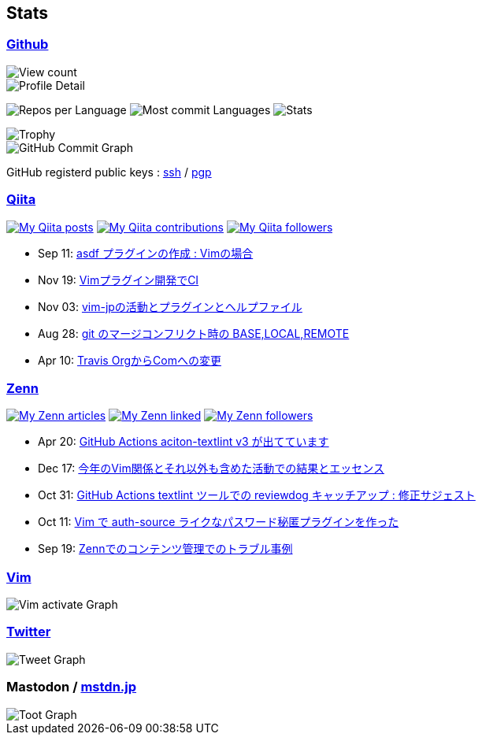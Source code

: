 == Stats

:username: tsuyoshicho
:graphurl: https://pixe.la/v1/users/{username}/graphs

=== https://github.com/[Github]

:theme: dracula

:trophy_theme: {theme}

:github_readme_stats_theme: {theme}
:github_readme_endpoint: https://github-readme-stats.vercel.app/api

:profile_summary_card_theme: {theme}
:profile_summary_card_url: https://raw.githubusercontent.com/{username}/{username}/master/profile-summary-card-output
:profile_summary_card_endpoint: {profile_summary_card_url}/{profile_summary_card_theme}

image::https://komarev.com/ghpvc/?username={username}&color=green[View count, float="left", align="center"]

// anuraghazra/github-readme-stats
// image:{github_readme_endpoint}/top-langs/?username={username}&theme={github_readme_stats_theme}[Top Languages Card, float="left", align="center"]
// image:{github_readme_endpoint}?username={username}&theme={github_readme_stats_theme}&count_private=true&show_icons=true&line_height=40[GitHub Stats Card, float="left", align="center"]

// vn7n24fzkq/github-profile-summary-cards
image::{profile_summary_card_endpoint}/0-profile-details.svg[Profile Detail, float="left", align="center"]
image:{profile_summary_card_endpoint}/1-repos-per-language.svg[Repos per Language, float="left", align="center"]
image:{profile_summary_card_endpoint}/2-most-commit-language.svg[Most commit Languages, float="left", align="center"]
image:{profile_summary_card_endpoint}/3-stats.svg[Stats, float="left", align="center"]

// ryo-ma/github-profile-trophy
image::https://github-profile-trophy.vercel.app/?username={username}&theme={trophy_theme}&column=7[Trophy, float="left", align="center"]

image::https://grass-graph.moshimo.works/images/{username}.png[GitHub Commit Graph]

GitHub registerd public keys : https://github.com/tsuyoshicho.keys[ssh] / https://github.com/tsuyoshicho.gpg[pgp]

=== http://qiita.com/[Qiita]

:qiita_username: tsuyoshi_cho
:qiita_badge_endpoint: https://qiita-badge.apiapi.app/s/{qiita_username}
:qiita_url: http://qiita.com/{qiita_username}

image:{qiita_badge_endpoint}/posts.svg[My Qiita posts, link="{qiita_url}"]
image:{qiita_badge_endpoint}/contributions.svg[My Qiita contributions, link="{qiita_url}/contributions"]
image:{qiita_badge_endpoint}/followers.svg[My Qiita followers, link="{qiita_url}/followers"]

// qiita start
* Sep 11: https://qiita.com/tsuyoshi_cho/items/495f081117253f0b23bb[asdf プラグインの作成 : Vimの場合]
* Nov 19: https://qiita.com/tsuyoshi_cho/items/756818c2e430a6635010[Vimプラグイン開発でCI]
* Nov 03: https://qiita.com/tsuyoshi_cho/items/bdade529e8ebc2a05b6a[vim-jpの活動とプラグインとヘルプファイル]
* Aug 28: https://qiita.com/tsuyoshi_cho/items/01b772da7fda2f1c3ce7[git のマージコンフリクト時の BASE,LOCAL,REMOTE]
* Apr 10: https://qiita.com/tsuyoshi_cho/items/9af7a81cc51af17a611f[Travis OrgからComへの変更]
// qiita end

=== https://zenn.dev/[Zenn]

:zenn_username: tsuyoshicho
:zenn_badge_endpoint: https://zenn-badge.ganariya.vercel.app/{zenn_username}
:zenn_url: https://zenn.dev/{zenn_username}

image:{zenn_badge_endpoint}/articles[My Zenn articles, link="{zenn_url}"]
image:{zenn_badge_endpoint}/liked[My Zenn linked, link="{zenn_url}"]
image:{zenn_badge_endpoint}/followers[My Zenn followers, link="{zenn_url}"]

// zenn start
* Apr 20: https://zenn.dev/tsuyoshicho/articles/2021-04-20-action-textv3[GitHub Actions aciton-textlint v3 が出てています]
* Dec 17: https://zenn.dev/tsuyoshicho/articles/2020-12-18-vim-advent-article[今年のVim関係とそれ以外も含めた活動での結果とエッセンス]
* Oct 31: https://zenn.dev/tsuyoshicho/articles/2020-10-27-textlint-ci-upgrade[GitHub Actions textlint ツールでの reviewdog キャッチアップ : 修正サジェスト]
* Oct 11: https://zenn.dev/tsuyoshicho/articles/2020-10-11-vim-pass[Vim で auth-source ライクなパスワード秘匿プラグインを作った]
* Sep 19: https://zenn.dev/tsuyoshicho/articles/2020-09-19-zenn-contents-manage[Zennでのコンテンツ管理でのトラブル事例]
// zenn end

=== https://www.vim.org/[Vim]

image::{graphurl}/vim-pixela[Vim activate Graph]

=== https://twitter.com/[Twitter]

image::{graphurl}/twitter[Tweet Graph]

=== Mastodon / https://mstdn.jp/[mstdn.jp]

image::{graphurl}/mastodon-mstdnjp[Toot Graph]
